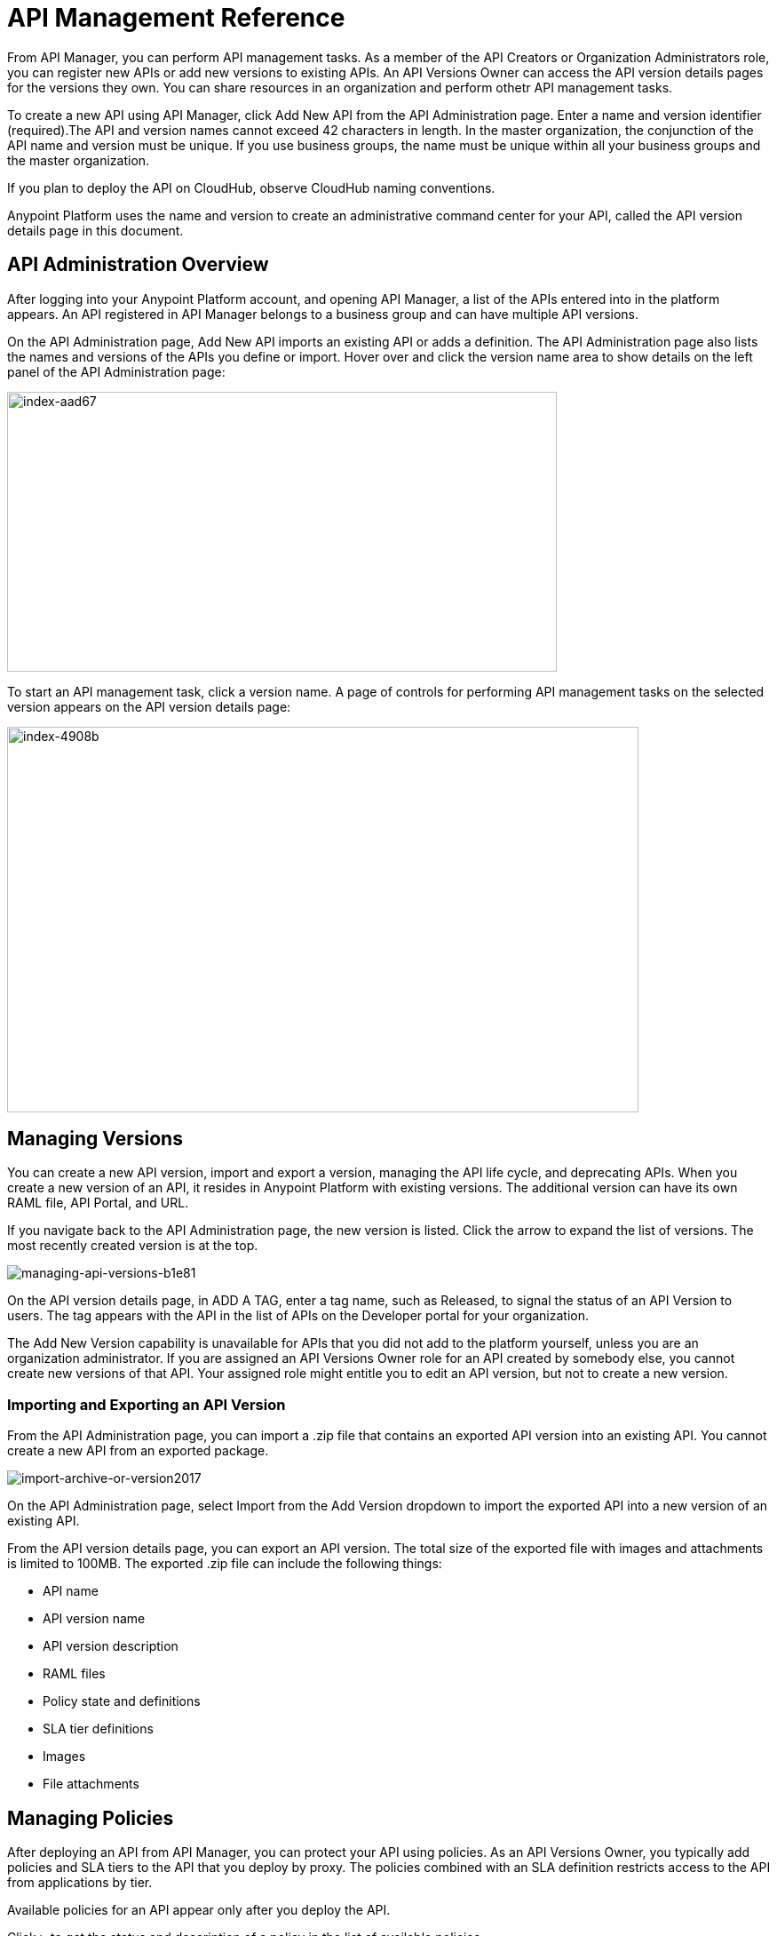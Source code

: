= API Management Reference

From API Manager, you can perform API management tasks. As a member of the API Creators or Organization Administrators role, you can register new APIs or add new versions to existing APIs. An API Versions Owner can access the API version details pages for the versions they own. You can share resources in an organization and perform othetr API management tasks. 

To create a new API using API Manager, click Add New API from the API Administration page. Enter a name and version identifier (required).The API and version names cannot exceed 42 characters in length. In the master organization, the conjunction of the API name and version must be unique. If you use business groups, the name must be unique within all your business groups and the master organization.

If you plan to deploy the API on CloudHub, observe CloudHub naming conventions.

Anypoint Platform uses the name and version to create an administrative command center for your API, called the API version details page in this document.

== API Administration Overview

After logging into your Anypoint Platform account, and opening API Manager, a list of the APIs entered into in the platform appears. An API registered in API Manager belongs to a business group and can have multiple API versions. 

On the API Administration page, Add New API imports an existing API or adds a definition. The API Administration page also lists the names and versions of the APIs you define or import. Hover over and click the version name area to show details on the left panel of the API Administration page:

image::index-aad67.png[index-aad67,height=315,width=619]

To start an API management task, click a version name. A page of controls for performing API management tasks on the selected version appears on the API version details page:

image::index-4908b.png[index-4908b,height=434,width=711]

== Managing Versions

You can create a new API version, import and export a version, managing the API life cycle, and deprecating APIs. When you create a new version of an API, it resides in Anypoint Platform with existing versions. The additional version can have its own RAML file, API Portal, and URL.

If you navigate back to the API Administration page, the new version is listed. Click the arrow to expand the list of versions. The most recently created version is at the top.

image::managing-api-versions-b1e81.png[managing-api-versions-b1e81]

On the API version details page, in ADD A TAG, enter a tag name, such as Released, to signal the status of an API Version to users. The tag appears with the API in the list of APIs on the Developer portal for your organization.

The Add New Version capability is unavailable for APIs that you did not add to the platform yourself, unless you are an organization administrator. If you are assigned an API Versions Owner role for an API created by somebody else, you cannot create new versions of that API. Your assigned role might entitle you to edit an API version, but not to create a new version.

=== Importing and Exporting an API Version

From the API Administration page, you can import a .zip file that contains an exported API version into an existing API. You cannot create a new API from an exported package. 

image:import-archive-or-version2017.png[import-archive-or-version2017]

On the API Administration page, select Import from the Add Version dropdown to import the exported API into a new version of an existing API.

From the API version details page, you can export an API version. The total size of the exported file with images and attachments is limited to 100MB. The exported .zip file can include the following things:

* API name
* API version name
* API version description
* RAML files
* Policy state and definitions
* SLA tier definitions
* Images
* File attachments

== Managing Policies

After deploying an API from API Manager, you can protect your API using policies. As an API Versions Owner, you typically add policies and SLA tiers to the API that you deploy by proxy. The policies combined with an SLA definition restricts access to the API from applications by tier. 

Available policies for an API appear only after you deploy the API. 

Click `>` to get the status and description of a policy in the list of available policies.

image::walkthrough-manage-0994c.png[walkthrough-manage-0994c,height=453,width=800]

== Publishing APIs

You can publish APIs on a portal in Anypoint Platform to expose the APIs to users. API Manager sends an email notification to you when someone requests access to an API on the portal. 

You can set API alerts to receive notification of events related to the API, such as excessive blocked requests on an API. 

== Linking Multiple API Versions to a Shared API Portal

The new version of your API is unique. No description, tags, RAML definitions, SLAs, policies, or endpoints are shared between versions. However, you can choose to have multiple versions share a single API portal. Using a shared portal can save you time if you have multiple versions that need exactly the same documentation for developers. The only items that are _not_ identical in shared API Portals are:

* *The API Portal URL* – the portal URL contains your unique organization name, API name, and version number. Developers can be confident they are accessing the correct portal for the API version they want to consume.
* *The API Console* (for APIs with RAML definitions) – even if multiple API versions share a single portal, the API Console displayed on a portal always matches the API version in the portal URL.
* *An API Notebook* (for APIs with RAML definitions) – even if multiple API versions share a single portal, an API Notebook displayed on a portal always matches the API version in the portal URL.

== Managing an API Life Cycle

Managing the lifecycle of an API within Anypoint Platform is a transparent and orderly process. For example, you don't have to create a new API in the system if you change the underlying data model; instead, create a new version of your API and document the changes. Other users with access to your API Portals can follow a clear path of transition to your new version while still having access to all the information of the older versions. 

To communicate migration information to developers, you can access the list of consumer applications from the *Applications* tab of the API version details page. Click each application to see the contact information for the developer who owns that application. To ensure uninterrupted service, application developers can request access to the new version of the API before you revoke access to the old version. Applications can continue to use the same client ID and client secret for the new version.

While you are transitioning consumers to an updated version of your API, you might want to prevent developers from signing up for access to your old API version. In this case, deprecate the old API version.

== See Also

* link:/access-management/managing-your-account[View and share resources in an organization]
* link:/api-manager/using-policies[Apply policies]
* link:/api-manager/defining-sla-tiers[Define SLA tiers]
* link:/api-manager/using-api-alerts[Set API alerts]
* link:/access-management/roles[API version ownership, portal view permission]
* link:/analytics/analytics-chart[View the Analytics chart]
* link:/api-manager/tutorial-set-up-and-deploy-an-api-proxy[API version details page]
* link:/access-management/roles[Roles]
* link:/runtime-manager/deploying-to-cloudhub#creating-an-application-name[CloudHub naming conventions].
* link:/api-manager/deprecate-api-task[Deprecate an API version]

